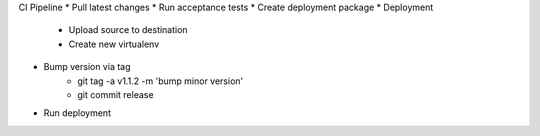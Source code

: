 
CI Pipeline
* Pull latest changes
* Run acceptance tests
* Create deployment package
* Deployment
    * Upload source to destination
    * Create new virtualenv
* Bump version via tag
    * git tag -a v1.1.2 -m 'bump minor version'
    * git commit release
* Run deployment